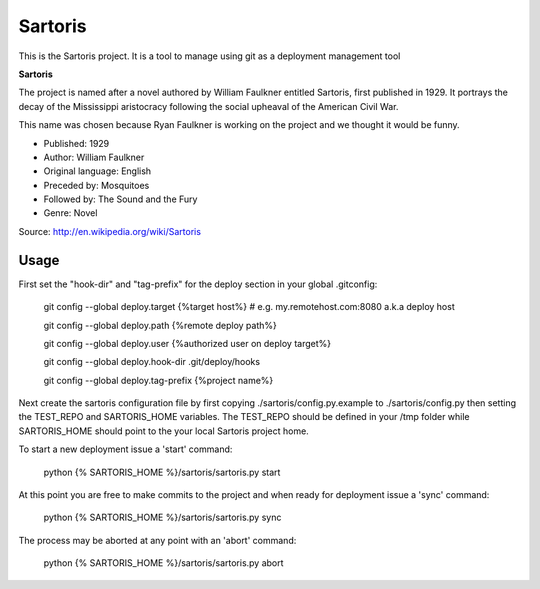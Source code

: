 Sartoris
========

This is the Sartoris project.
It is a tool to manage using git as a deployment management tool

**Sartoris**

The project is named after a novel authored by William Faulkner entitled Sartoris, first published in 1929.
It portrays the decay of the Mississippi aristocracy following the social upheaval of the American Civil War.

This name was chosen because Ryan Faulkner is working on the project and we thought it would be funny.

- Published: 1929
- Author: William Faulkner
- Original language: English
- Preceded by: Mosquitoes
- Followed by: The Sound and the Fury
- Genre: Novel

Source: http://en.wikipedia.org/wiki/Sartoris

Usage
-----

First set the "hook-dir" and "tag-prefix" for the deploy section in your global .gitconfig:

	git config --global deploy.target {%target host%} # e.g. my.remotehost.com:8080 a.k.a deploy host

	git config --global deploy.path {%remote deploy path%}

	git config --global deploy.user {%authorized user on deploy target%}

	git config --global deploy.hook-dir .git/deploy/hooks

	git config --global deploy.tag-prefix {%project name%}

Next create the sartoris configuration file by first copying ./sartoris/config.py.example to 
./sartoris/config.py then setting the TEST_REPO and SARTORIS_HOME variables.  The TEST_REPO
should be defined in your /tmp folder while SARTORIS_HOME should point to the your local
Sartoris project home.

To start a new deployment issue a 'start' command:

	python {% SARTORIS_HOME %}/sartoris/sartoris.py start

At this point you are free to make commits to the project and when ready for deployment issue 
a 'sync' command:

	python {% SARTORIS_HOME %}/sartoris/sartoris.py sync

The process may be aborted at any point with an 'abort' command:

	python {% SARTORIS_HOME %}/sartoris/sartoris.py abort

